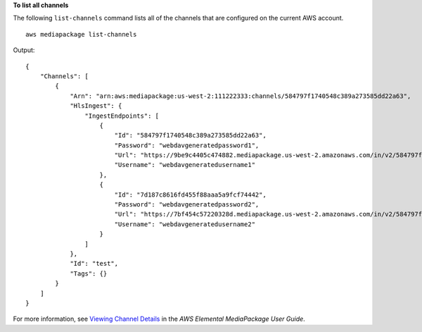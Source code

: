 **To list all channels**

The following ``list-channels`` command lists all of the channels that are configured on the current AWS account. ::

    aws mediapackage list-channels

Output::

    {
        "Channels": [
            {
                "Arn": "arn:aws:mediapackage:us-west-2:111222333:channels/584797f1740548c389a273585dd22a63",
                "HlsIngest": {
                    "IngestEndpoints": [
                        {
                            "Id": "584797f1740548c389a273585dd22a63",
                            "Password": "webdavgeneratedpassword1",
                            "Url": "https://9be9c4405c474882.mediapackage.us-west-2.amazonaws.com/in/v2/584797f1740548c389a273585dd22a63/584797f1740548c389a273585dd22a63/channel",
                            "Username": "webdavgeneratedusername1"
                        },
                        {
                            "Id": "7d187c8616fd455f88aaa5a9fcf74442",
                            "Password": "webdavgeneratedpassword2",
                            "Url": "https://7bf454c57220328d.mediapackage.us-west-2.amazonaws.com/in/v2/584797f1740548c389a273585dd22a63/7d187c8616fd455f88aaa5a9fcf74442/channel",
                            "Username": "webdavgeneratedusername2"
                        }
                    ]
                },
                "Id": "test",
                "Tags": {}
            }
        ]
    }

For more information, see `Viewing Channel Details <https://docs.aws.amazon.com/mediapackage/latest/ug/channels-view.html>`__ in the *AWS Elemental MediaPackage User Guide*.
